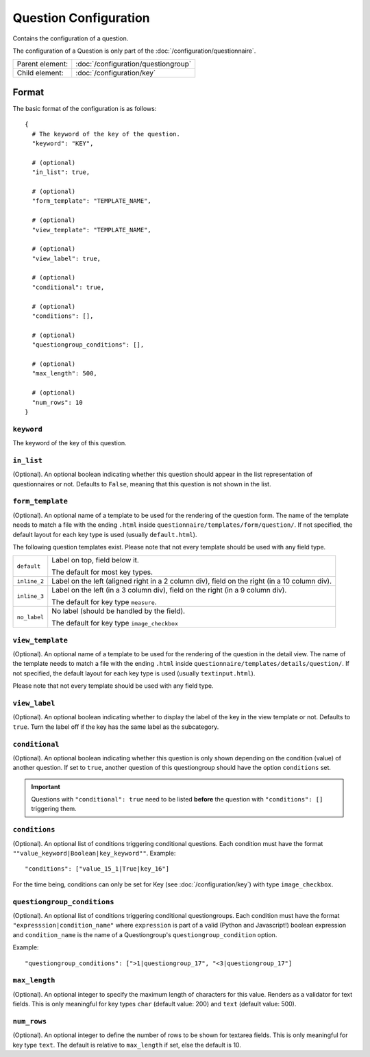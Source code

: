 Question Configuration
======================

Contains the configuration of a question.

The configuration of a Question is only part of the
:doc:`/configuration/questionnaire`.

.. seealso::
    :class:`configuration.configuration.QuestionnaireQuestion`

+-----------------+----------------------------------------------------+
| Parent element: | :doc:`/configuration/questiongroup`                |
+-----------------+----------------------------------------------------+
| Child element:  | :doc:`/configuration/key`                          |
+-----------------+----------------------------------------------------+


Format
------

The basic format of the configuration is as follows::

  {
    # The keyword of the key of the question.
    "keyword": "KEY",

    # (optional)
    "in_list": true,

    # (optional)
    "form_template": "TEMPLATE_NAME",

    # (optional)
    "view_template": "TEMPLATE_NAME",

    # (optional)
    "view_label": true,

    # (optional)
    "conditional": true,

    # (optional)
    "conditions": [],

    # (optional)
    "questiongroup_conditions": [],

    # (optional)
    "max_length": 500,

    # (optional)
    "num_rows": 10
  }

.. seealso::
    For more information on the configuration of its child elements,
    please refer to their respective documentation:

    * :doc:`/configuration/key`
    * :doc:`/configuration/value`

    Also refer to the :ref:`configuration_questionnaire_example` of a
    Questionnaire configuration.


``keyword``
^^^^^^^^^^^

The keyword of the key of this question.

``in_list``
^^^^^^^^^^^

(Optional). An optional boolean indicating whether this question should
appear in the list representation of questionnaires or not. Defaults to
``False``, meaning that this question is not shown in the list.

``form_template``
^^^^^^^^^^^^^^^^^

(Optional). An optional name of a template to be used for the rendering
of the question form. The name of the template needs to match a file
with the ending ``.html`` inside
``questionnaire/templates/form/question/``. If not specified, the
default layout for each key type is used (usually ``default.html``).

The following question templates exist. Please note that not every
template should be used with any field type.

+--------------------+--------------------------------------------------------+
| ``default``        | Label on top, field below it.                          |
|                    |                                                        |
|                    | The default for most key types.                        |
+--------------------+--------------------------------------------------------+
| ``inline_2``       | Label on the left (aligned right in a 2 column div),   |
|                    | field on the right (in a 10 column div).               |
+--------------------+--------------------------------------------------------+
| ``inline_3``       | Label on the left (in a 3 column div), field on the    |
|                    | right (in a 9 column div).                             |
|                    |                                                        |
|                    | The default for key type ``measure``.                  |
+--------------------+--------------------------------------------------------+
| ``no_label``       | No label (should be handled by the field).             |
|                    |                                                        |
|                    | The default for key type ``image_checkbox``            |
+--------------------+--------------------------------------------------------+

``view_template``
^^^^^^^^^^^^^^^^^

(Optional). An optional name of a template to be used for the rendering
of the question in the detail view. The name of the template needs to
match a file with the ending ``.html`` inside
``questionnaire/templates/details/question/``. If not specified, the
default layout for each key type is used (usually ``textinput.html``).

Please note that not every template should be used with any field type.

``view_label``
^^^^^^^^^^^^^^

(Optional). An optional boolean indicating whether to display the label
of the key in the view template or not. Defaults to ``true``. Turn the
label off if the key has the same label as the subcategory.


``conditional``
^^^^^^^^^^^^^^^

(Optional). An optional boolean indicating whether this question is only
shown depending on the condition (value) of another question. If set to
``true``, another question of this questiongroup should have the option
``conditions`` set.

.. important::
    Questions with ``"conditional": true`` need to be listed **before**
    the question with ``"conditions": []`` triggering them.

``conditions``
^^^^^^^^^^^^^^

(Optional). An optional list of conditions triggering conditional
questions. Each condition must have the format
``""value_keyword|Boolean|key_keyword""``. Example::

    "conditions": ["value_15_1|True|key_16"]

For the time being, conditions can only be set for Key
(see :doc:`/configuration/key`) with type ``image_checkbox``.

``questiongroup_conditions``
^^^^^^^^^^^^^^^^^^^^^^^^^^^^

(Optional). An optional list of conditions triggering conditional
questiongroups. Each condition must have the format
``"expresssion|condition_name"`` where ``expression`` is part of a valid
(Python and Javascript!) boolean expression and ``condition_name`` is
the name of a Questiongroup's ``questiongroup_condition`` option.

Example::

    "questiongroup_conditions": [">1|questiongroup_17", "<3|questiongroup_17"]

.. seealso::
    :doc:`/configuration/questiongroup`

``max_length``
^^^^^^^^^^^^^^

(Optional). An optional integer to specify the maximum length of
characters for this value. Renders as a validator for text fields. This
is only meaningful for key types ``char`` (default value: 200) and
``text`` (default value: 500).

``num_rows``
^^^^^^^^^^^^

(Optional). An optional integer to define the number of rows to be shown
for textarea fields. This is only meaningful for key type ``text``.
The default is relative to ``max_length`` if set, else the default is
10.
